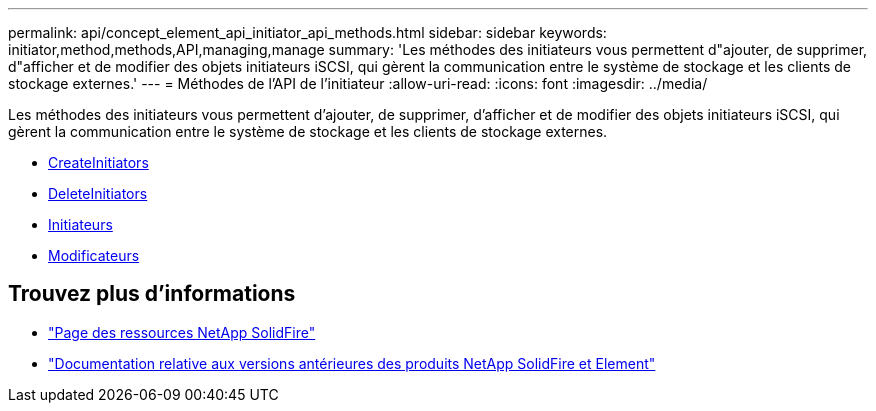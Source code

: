 ---
permalink: api/concept_element_api_initiator_api_methods.html 
sidebar: sidebar 
keywords: initiator,method,methods,API,managing,manage 
summary: 'Les méthodes des initiateurs vous permettent d"ajouter, de supprimer, d"afficher et de modifier des objets initiateurs iSCSI, qui gèrent la communication entre le système de stockage et les clients de stockage externes.' 
---
= Méthodes de l'API de l'initiateur
:allow-uri-read: 
:icons: font
:imagesdir: ../media/


[role="lead"]
Les méthodes des initiateurs vous permettent d'ajouter, de supprimer, d'afficher et de modifier des objets initiateurs iSCSI, qui gèrent la communication entre le système de stockage et les clients de stockage externes.

* xref:reference_element_api_createinitiators.adoc[CreateInitiators]
* xref:reference_element_api_deleteinitiators.adoc[DeleteInitiators]
* xref:reference_element_api_listinitiators.adoc[Initiateurs]
* xref:reference_element_api_modifyinitiators.adoc[Modificateurs]




== Trouvez plus d'informations

* https://www.netapp.com/data-storage/solidfire/documentation/["Page des ressources NetApp SolidFire"^]
* https://docs.netapp.com/sfe-122/topic/com.netapp.ndc.sfe-vers/GUID-B1944B0E-B335-4E0B-B9F1-E960BF32AE56.html["Documentation relative aux versions antérieures des produits NetApp SolidFire et Element"^]

